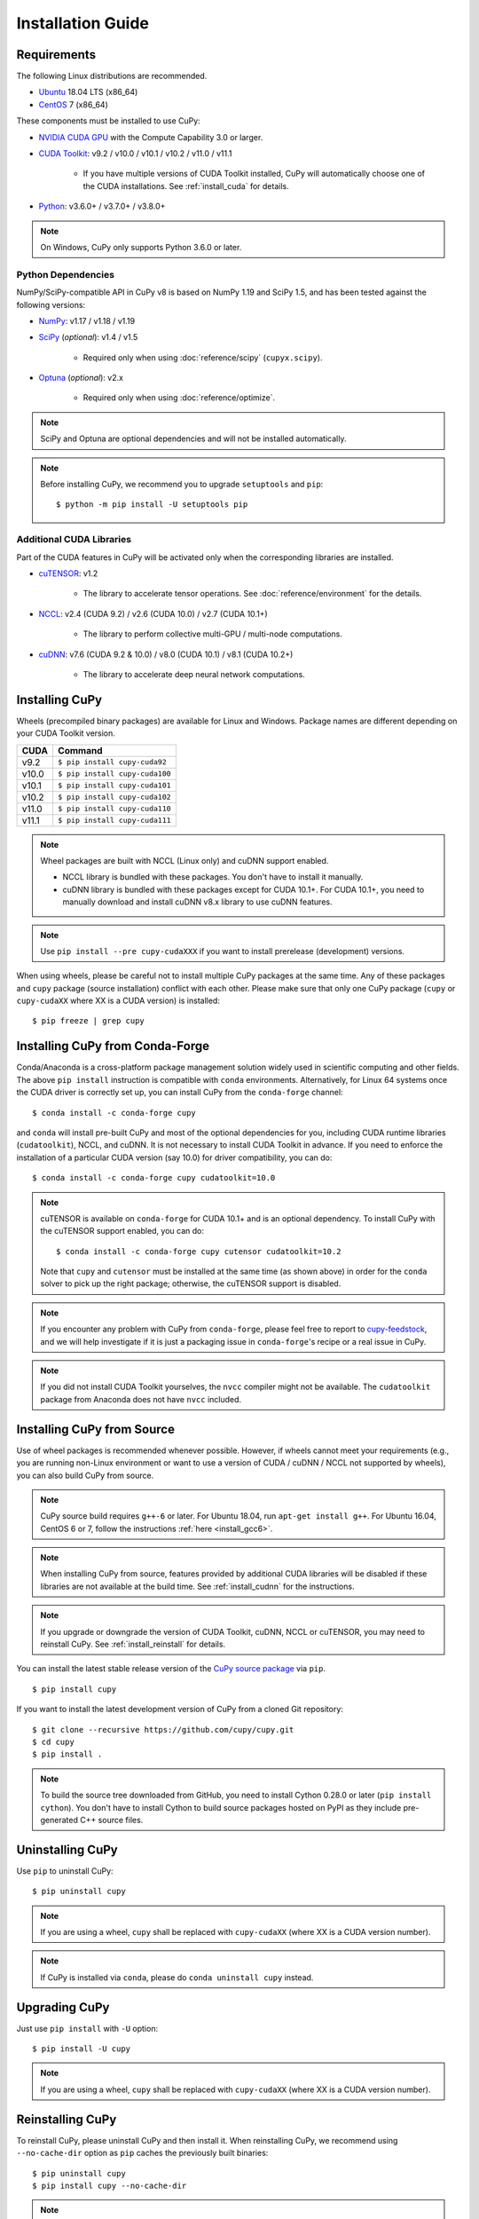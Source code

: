 Installation Guide
==================

Requirements
------------

The following Linux distributions are recommended.

* `Ubuntu <https://www.ubuntu.com/>`_ 18.04 LTS (x86_64)
* `CentOS <https://www.centos.org/>`_ 7 (x86_64)

These components must be installed to use CuPy:

* `NVIDIA CUDA GPU <https://developer.nvidia.com/cuda-gpus>`_ with the Compute Capability 3.0 or larger.

* `CUDA Toolkit <https://developer.nvidia.com/cuda-toolkit>`_: v9.2 / v10.0 / v10.1 / v10.2 / v11.0 / v11.1

    * If you have multiple versions of CUDA Toolkit installed, CuPy will automatically choose one of the CUDA installations.
      See :ref:`install_cuda` for details.

* `Python <https://python.org/>`_: v3.6.0+ / v3.7.0+ / v3.8.0+

.. note::

   On Windows, CuPy only supports Python 3.6.0 or later.

Python Dependencies
~~~~~~~~~~~~~~~~~~~

NumPy/SciPy-compatible API in CuPy v8 is based on NumPy 1.19 and SciPy 1.5, and has been tested against the following versions:

* `NumPy <https://numpy.org/>`_: v1.17 / v1.18 / v1.19

* `SciPy <https://scipy.org/>`_ (*optional*): v1.4 / v1.5

    * Required only when using :doc:`reference/scipy` (``cupyx.scipy``).

* `Optuna <https://optuna.org/>`_ (*optional*): v2.x

    * Required only when using :doc:`reference/optimize`.

.. note::

   SciPy and Optuna are optional dependencies and will not be installed automatically.

.. note::

   Before installing CuPy, we recommend you to upgrade ``setuptools`` and ``pip``::

    $ python -m pip install -U setuptools pip

Additional CUDA Libraries
~~~~~~~~~~~~~~~~~~~~~~~~~

Part of the CUDA features in CuPy will be activated only when the corresponding libraries are installed.

* `cuTENSOR <https://developer.nvidia.com/cutensor>`_: v1.2

    * The library to accelerate tensor operations. See :doc:`reference/environment` for the details.

* `NCCL <https://developer.nvidia.com/nccl>`_: v2.4 (CUDA 9.2) / v2.6 (CUDA 10.0) / v2.7 (CUDA 10.1+)

    * The library to perform collective multi-GPU / multi-node computations.

* `cuDNN <https://developer.nvidia.com/cudnn>`_: v7.6 (CUDA 9.2 & 10.0) / v8.0 (CUDA 10.1) / v8.1 (CUDA 10.2+)

    * The library to accelerate deep neural network computations.


Installing CuPy
---------------

Wheels (precompiled binary packages) are available for Linux and Windows.
Package names are different depending on your CUDA Toolkit version.

.. list-table::
   :header-rows: 1

   * - CUDA
     - Command
   * - v9.2
     - ``$ pip install cupy-cuda92``
   * - v10.0
     - ``$ pip install cupy-cuda100``
   * - v10.1
     - ``$ pip install cupy-cuda101``
   * - v10.2
     - ``$ pip install cupy-cuda102``
   * - v11.0
     - ``$ pip install cupy-cuda110``
   * - v11.1
     - ``$ pip install cupy-cuda111``

.. note::

   Wheel packages are built with NCCL (Linux only) and cuDNN support enabled.

   * NCCL library is bundled with these packages.
     You don't have to install it manually.

   * cuDNN library is bundled with these packages except for CUDA 10.1+.
     For CUDA 10.1+, you need to manually download and install cuDNN v8.x library to use cuDNN features.

.. note::

   Use ``pip install --pre cupy-cudaXXX`` if you want to install prerelease (development) versions.


When using wheels, please be careful not to install multiple CuPy packages at the same time.
Any of these packages and ``cupy`` package (source installation) conflict with each other.
Please make sure that only one CuPy package (``cupy`` or ``cupy-cudaXX`` where XX is a CUDA version) is installed::

  $ pip freeze | grep cupy


Installing CuPy from Conda-Forge
--------------------------------

Conda/Anaconda is a cross-platform package management solution widely used in scientific computing and other fields.
The above ``pip install`` instruction is compatible with ``conda`` environments. Alternatively, for Linux 64 systems
once the CUDA driver is correctly set up, you can install CuPy from the ``conda-forge`` channel::

    $ conda install -c conda-forge cupy

and ``conda`` will install pre-built CuPy and most of the optional dependencies for you, including CUDA runtime libraries
(``cudatoolkit``), NCCL, and cuDNN. It is not necessary to install CUDA Toolkit in advance. If you need to enforce
the installation of a particular CUDA version (say 10.0) for driver compatibility, you can do::

    $ conda install -c conda-forge cupy cudatoolkit=10.0

.. note::

    cuTENSOR is available on ``conda-forge`` for CUDA 10.1+ and is an optional dependency. To install CuPy with the cuTENSOR
    support enabled, you can do::

    $ conda install -c conda-forge cupy cutensor cudatoolkit=10.2

    Note that ``cupy`` and ``cutensor`` must be installed at the same time (as shown above) in order for the ``conda`` solver to pick up the right package;
    otherwise, the cuTENSOR support is disabled.

.. note::

    If you encounter any problem with CuPy from ``conda-forge``, please feel free to report to `cupy-feedstock
    <https://github.com/conda-forge/cupy-feedstock/issues>`_, and we will help investigate if it is just a packaging
    issue in ``conda-forge``'s recipe or a real issue in CuPy.

.. note::

    If you did not install CUDA Toolkit yourselves, the ``nvcc`` compiler might not be available.
    The ``cudatoolkit`` package from Anaconda does not have ``nvcc`` included.

.. _install_cupy_from_source:

Installing CuPy from Source
---------------------------

Use of wheel packages is recommended whenever possible.
However, if wheels cannot meet your requirements (e.g., you are running non-Linux environment or want to use a version of CUDA / cuDNN / NCCL not supported by wheels), you can also build CuPy from source.

.. note::

   CuPy source build requires ``g++-6`` or later.
   For Ubuntu 18.04, run ``apt-get install g++``.
   For Ubuntu 16.04, CentOS 6 or 7, follow the instructions :ref:`here <install_gcc6>`.

.. note::

   When installing CuPy from source, features provided by additional CUDA libraries will be disabled if these libraries are not available at the build time.
   See :ref:`install_cudnn` for the instructions.

.. note::

   If you upgrade or downgrade the version of CUDA Toolkit, cuDNN, NCCL or cuTENSOR, you may need to reinstall CuPy.
   See :ref:`install_reinstall` for details.

You can install the latest stable release version of the `CuPy source package <https://pypi.python.org/pypi/cupy>`_ via ``pip``.

::

  $ pip install cupy

If you want to install the latest development version of CuPy from a cloned Git repository::

  $ git clone --recursive https://github.com/cupy/cupy.git
  $ cd cupy
  $ pip install .

.. note::

   To build the source tree downloaded from GitHub, you need to install Cython 0.28.0 or later (``pip install cython``).
   You don't have to install Cython to build source packages hosted on PyPI as they include pre-generated C++ source files.


Uninstalling CuPy
-----------------

Use ``pip`` to uninstall CuPy::

  $ pip uninstall cupy

.. note::

   If you are using a wheel, ``cupy`` shall be replaced with ``cupy-cudaXX`` (where XX is a CUDA version number).

.. note::

   If CuPy is installed via ``conda``, please do ``conda uninstall cupy`` instead.


Upgrading CuPy
---------------

Just use ``pip install`` with ``-U`` option::

  $ pip install -U cupy

.. note::

   If you are using a wheel, ``cupy`` shall be replaced with ``cupy-cudaXX`` (where XX is a CUDA version number).


.. _install_reinstall:


Reinstalling CuPy
-----------------

To reinstall CuPy, please uninstall CuPy and then install it.
When reinstalling CuPy, we recommend using ``--no-cache-dir`` option as ``pip`` caches the previously built binaries::

  $ pip uninstall cupy
  $ pip install cupy --no-cache-dir

.. note::

   If you are using a wheel, ``cupy`` shall be replaced with ``cupy-cudaXX`` (where XX is a CUDA version number).


Using CuPy inside Docker
------------------------

We are providing the `official Docker images <https://hub.docker.com/r/cupy/cupy/>`_.
Use `NVIDIA Container Toolkit <https://github.com/NVIDIA/nvidia-docker>`_ to run CuPy image with GPU.
You can login to the environment with bash, and run the Python interpreter::

  $ docker run --gpus all -it cupy/cupy /bin/bash

Or run the interpreter directly::

  $ docker run --gpus all -it cupy/cupy /usr/bin/python


FAQ
---

.. _install_error:

``pip`` fails to install CuPy
~~~~~~~~~~~~~~~~~~~~~~~~~~~~~

Please make sure that you are using the latest ``setuptools`` and ``pip``::

  $ pip install -U setuptools pip

Use ``-vvvv`` option with ``pip`` command.
This will display all logs of installation::

  $ pip install cupy -vvvv

If you are using ``sudo`` to install CuPy, note that ``sudo`` command does not propagate environment variables.
If you need to pass environment variable (e.g., ``CUDA_PATH``), you need to specify them inside ``sudo`` like this::

  $ sudo CUDA_PATH=/opt/nvidia/cuda pip install cupy

If you are using certain versions of conda, it may fail to build CuPy with error ``g++: error: unrecognized command line option ‘-R’``.
This is due to a bug in conda (see `conda/conda#6030 <https://github.com/conda/conda/issues/6030>`_ for details).
If you encounter this problem, please upgrade your conda.

.. _install_cudnn:

Installing cuDNN and NCCL
~~~~~~~~~~~~~~~~~~~~~~~~~

We recommend installing cuDNN and NCCL using binary packages (i.e., using ``apt`` or ``yum``) provided by NVIDIA.

If you want to install tar-gz version of cuDNN and NCCL, we recommend installing it under the ``CUDA_PATH`` directory.
For example, if you are using Ubuntu, copy ``*.h`` files to ``include`` directory and ``*.so*`` files to ``lib64`` directory::

  $ cp /path/to/cudnn.h $CUDA_PATH/include
  $ cp /path/to/libcudnn.so* $CUDA_PATH/lib64

The destination directories depend on your environment.

If you want to use cuDNN or NCCL installed in another directory, please use ``CFLAGS``, ``LDFLAGS`` and ``LD_LIBRARY_PATH`` environment variables before installing CuPy::

  $ export CFLAGS=-I/path/to/cudnn/include
  $ export LDFLAGS=-L/path/to/cudnn/lib
  $ export LD_LIBRARY_PATH=/path/to/cudnn/lib:$LD_LIBRARY_PATH

.. _install_cuda:

Working with Custom CUDA Installation
~~~~~~~~~~~~~~~~~~~~~~~~~~~~~~~~~~~~~

If you have installed CUDA on the non-default directory or multiple CUDA versions on the same host, you may need to manually specify the CUDA installation directory to be used by CuPy.

CuPy uses the first CUDA installation directory found by the following order.

#. ``CUDA_PATH`` environment variable.
#. The parent directory of ``nvcc`` command. CuPy looks for ``nvcc`` command from ``PATH`` environment variable.
#. ``/usr/local/cuda``

For example, you can build CuPy using non-default CUDA directory by ``CUDA_PATH`` environment variable::

  $ CUDA_PATH=/opt/nvidia/cuda pip install cupy

.. note::

   CUDA installation discovery is also performed at runtime using the rule above.
   Depending on your system configuration, you may also need to set ``LD_LIBRARY_PATH`` environment variable to ``$CUDA_PATH/lib64`` at runtime.

CuPy always raises ``cupy.cuda.compiler.CompileException``
~~~~~~~~~~~~~~~~~~~~~~~~~~~~~~~~~~~~~~~~~~~~~~~~~~~~~~~~~~

If CuPy raises a ``CompileException`` for almost everything, it is possible that CuPy cannot detect CUDA installed on your system correctly.
The followings are error messages commonly observed in such cases.

* ``nvrtc: error: failed to load builtins``
* ``catastrophic error: cannot open source file "cuda_fp16.h"``
* ``error: cannot overload functions distinguished by return type alone``
* ``error: identifier "__half_raw" is undefined``

Please try setting ``LD_LIBRARY_PATH`` and ``CUDA_PATH`` environment variable.
For example, if you have CUDA installed at ``/usr/local/cuda-9.2``::

  $ export CUDA_PATH=/usr/local/cuda-9.2
  $ export LD_LIBRARY_PATH=$CUDA_PATH/lib64:$LD_LIBRARY_PATH

Also see :ref:`install_cuda`.

.. _install_gcc6:

Build fails on Ubuntu 16.04, CentOS 6 or 7
~~~~~~~~~~~~~~~~~~~~~~~~~~~~~~~~~~~~~~~~~~~

In order to build CuPy from source on systems with legacy GCC (g++-5 or earlier), you need to manually set up g++-6 or later and configure ``NVCC`` environment variable.

On Ubuntu 16.04::

  $ sudo add-apt-repository ppa:ubuntu-toolchain-r/test
  $ sudo apt update
  $ sudo apt install g++-6
  $ export NVCC="nvcc --compiler-bindir gcc-6"

On CentOS 6 / 7::

  $ sudo yum install centos-release-scl
  $ sudo yum install devtoolset-7-gcc-c++
  $ source /opt/rh/devtoolset-7/enable
  $ export NVCC="nvcc --compiler-bidir gcc-7"

